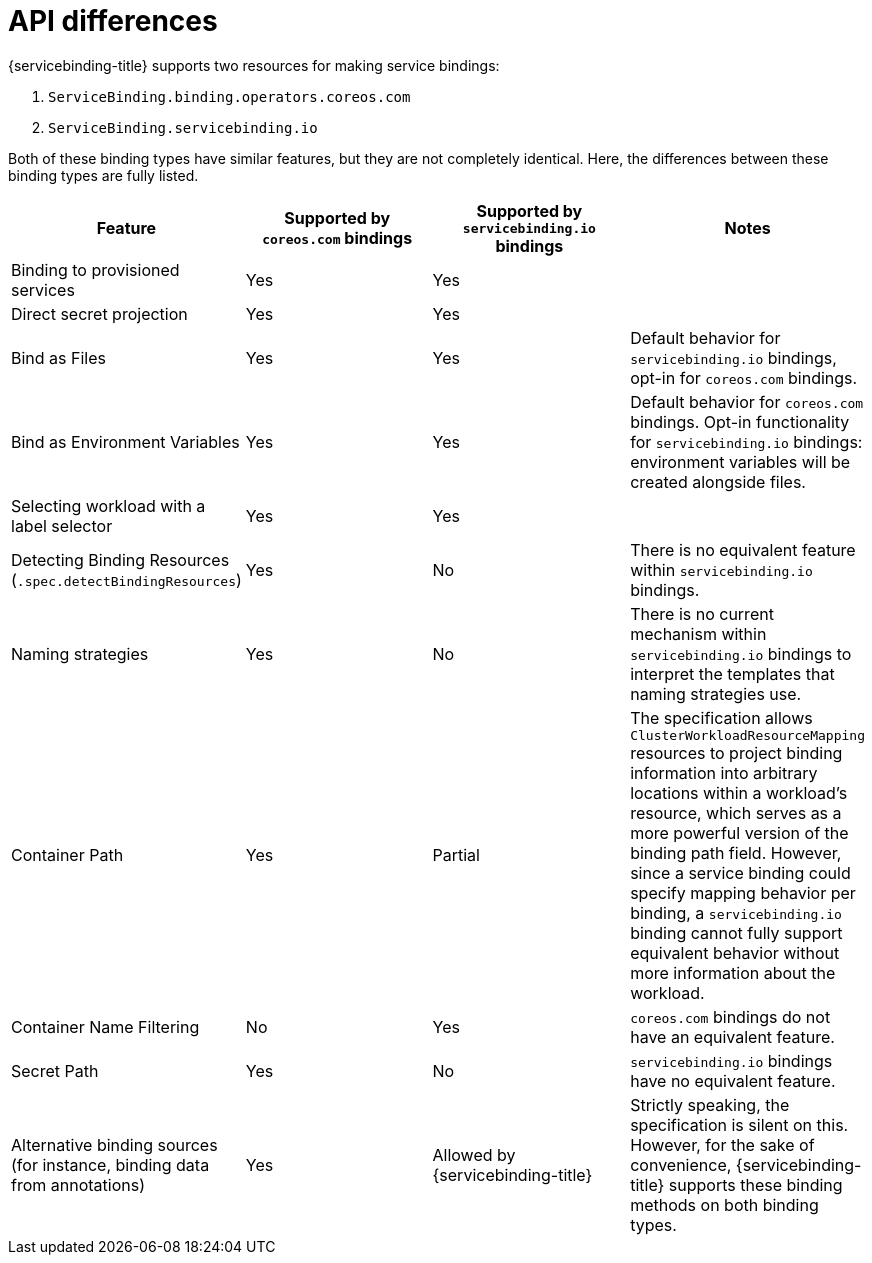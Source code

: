 [#api-differences]
= API differences

{servicebinding-title} supports two resources for making service bindings:

. `ServiceBinding.binding.operators.coreos.com`
. `ServiceBinding.servicebinding.io`

Both of these binding types have similar features, but they are not completely identical.  Here, the
differences between these binding types are fully listed.

[cols="1,1,1,1"]
|===
| Feature | Supported by `coreos.com` bindings | Supported by `servicebinding.io` bindings | Notes

| Binding to provisioned services
| Yes
| Yes
|

| Direct secret projection
| Yes
| Yes
|

| Bind as Files
| Yes
| Yes
| Default behavior for `servicebinding.io` bindings, opt-in for `coreos.com` bindings.

| Bind as Environment Variables
| Yes
| Yes
| Default behavior for `coreos.com` bindings.  Opt-in functionality for `servicebinding.io` bindings:
environment variables will be created alongside files.

| Selecting workload with a label selector
| Yes
| Yes
|

| Detecting Binding Resources (`.spec.detectBindingResources`)
| Yes
| No
| There is no equivalent feature within `servicebinding.io` bindings.

| Naming strategies
| Yes
| No
| There is no current mechanism within `servicebinding.io` bindings to interpret the templates that
naming strategies use.

| Container Path
| Yes
| Partial
| The specification allows `ClusterWorkloadResourceMapping` resources to project binding information
into arbitrary locations within a workload's resource, which serves as a more powerful version of the
binding path field. However, since a service binding could specify mapping behavior per binding, a
`servicebinding.io` binding cannot fully support equivalent behavior without more information about
the workload.

| Container Name Filtering
| No
| Yes
| `coreos.com` bindings do not have an equivalent feature.

| Secret Path
| Yes
| No
| `servicebinding.io` bindings have no equivalent feature.

| Alternative binding sources (for instance, binding data from annotations)
| Yes
| Allowed by {servicebinding-title}
| Strictly speaking, the specification is silent on this.  However, for the sake of convenience,
{servicebinding-title} supports these binding methods on both binding types.
|===
